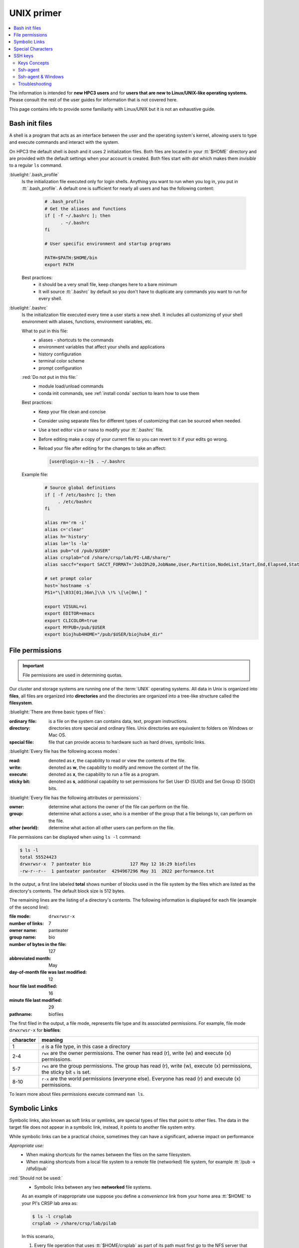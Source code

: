 .. _unix primer:

UNIX primer
===========

.. contents::
   :local:

The information is intended for **new HPC3 users** and
for **users that are new to Linux/UNIX-like operating systems.**
Please consult the rest of the user guides for information that is not covered here.

This page contains info to provide some familiarity with Linux/UNIX
but it is not an exhaustive guide.

.. _bash init files:

Bash init files
---------------

A shell is a program that acts as an interface between the user and the operating system's kernel,
allowing users to type and execute commands and interact with the system.

On HPC3 the default shell is `bash` and it uses 2 initialization files.
Both files are located in your :tt:`$HOME` directory
and are provided with the default settings when your account is created.
Both files start with *dot* which makes them *invisible* to a regular ``ls`` command.

:bluelight:`.bash_profile`
  Is the initialization file executed only for login shells.
  Anything you want to run when you log in, you put in :tt:`.bash_profile`.
  A default one is sufficient for nearly all users and has the following content:

    .. code-block:: bash

       # .bash_profile
       # Get the aliases and functions
       if [ -f ~/.bashrc ]; then
             . ~/.bashrc
       fi

       # User specific environment and startup programs

       PATH=$PATH:$HOME/bin
       export PATH

  Best practices:
   * it should be a very small file, keep changes here to a bare minimum
   * It will source :tt:`.bashrc` by default so you don't have to duplicate any commands you want to run for every shell.

:bluelight:`.bashrc`
  Is the initialization file executed every time a user starts a new shell.
  It includes all customizing of your shell environment with aliases, functions, environment variables, etc.

  What to put in this file:
    * aliases - shortcuts to the commands
    * environment variables that affect your shells and applications
    * history configuration
    * terminal color scheme
    * prompt configuration

  :red:`Do not put in this file:`
    * module load/unload commands
    * conda init commands, see :ref:`install conda` section to learn how to use them

  Best practices:
   * Keep your file clean and concise
   * Consider using separate files for different types of customizing that can be sourced when needed.
   * Use a text editor ``vim`` or  ``nano`` to modify your :tt:`.bashrc` file.
   * Before editing make a copy of your current file so you can revert to it if your edits go wrong.
   * Reload your file after editing for the changes to take an affect:

     .. code-block:: console

	    [user@login-x:~]$ . ~/.bashrc

  Example file:
    .. code-block:: console

       # Source global definitions
       if [ -f /etc/bashrc ]; then
            . /etc/bashrc
       fi

       alias rm='rm -i'
       alias c='clear'
       alias h='history'
       alias la='ls -la'
       alias pub="cd /pub/$USER"
       alias crsplab="cd /share/crsp/lab/PI-LAB/share/"
       alias saccf="export SACCT_FORMAT='JobID%20,JobName,User,Partition,NodeList,Start,End,Elapsed,State,ExitCode,MaxRSS,AllocTRES%32'"

       # set prompt color
       host=`hostname -s`
       PS1="\[\033[01;36m\]\\h \!% \[\e[0m\] "

       export VISUAL=vi
       export EDITOR=emacs
       export CLICOLOR=true
       export MYPUB=/pub/$USER
       export biojhub4HOME="/pub/$USER/biojhub4_dir"

.. _file permissions:

File permissions
----------------

.. important:: File permissions are used in determining quotas.

Our cluster and storage systems are running one of the  :term:`UNIX` operating
systems.  All data in Unix is organized into **files**, all files are organized into
**directories** and the directories are organized into a tree-like structure called the **filesystem**.

:bluelight:`There are three basic types of files`:

:ordinary file:
  is a file on the system can contains data, text, program instructions.
:directory:
  directories store special and ordinary files. Unix directories are equivalent to folders on Windows or Mac OS.
:special file:
  file that can provide access to hardware such as hard drives, symbolic links.

:bluelight:`Every file has the following access modes`:

:read:
  denoted as **r**, the capability to read or view the contents of the file.
:write:
  denoted as **w**, the capability to modify and remove the content of the file.
:execute:
  denoted as **x**, the capability to run a file as a program.
:sticky bit:
  denoted as **s**, additional  capability to set permissions for Set User ID (SUID) and Set Group ID (SGID) bits.

:bluelight:`Every file has the following attributes or permissions`:

:owner:
  determine what actions the owner of the file can perform on the file.
:group:
  determine what actions a user, who is a member of the group that a file belongs to, can perform on the file.
:other (world):
  determine what action all other users can perform on the file.

File permissions can be displayed when using ``ls -l`` command:

.. code-block:: console

   $ ls -l
   total 55524423
   drwxrwsr-x  7 panteater bio               127 May 12 16:29 biofiles
   -rw-r--r--  1 panteater panteater  4294967296 May 31  2022 performance.tst

In the output, a first line labeled **total** shows number of blocks
used in the file system by the files which are listed as the directory's contents.
The default block size is 512 bytes.

The remaining lines are the listing of a directory's contents.
The following information is displayed for each file (example of the second line):

:file mode:
  ``drwxrwsr-x``
:number of links:
  7
:owner name:
  panteater
:group name:
  bio
:number of bytes in the file:
  127
:abbreviated month:
  May
:day-of-month file was last modified:
  12
:hour file last modified:
  16
:minute file last modified:
  29
:pathname:
  biofiles

The first filed in the output, a file mode, represents file type and its associated
permissions. For example, file mode ``drwxrwsr-x`` for **biofiles**:

.. table::
   :class: noscroll-table

   +-----------+-----------------------------------------------------------------------------+
   | character |  meaning                                                                    |
   +===========+=============================================================================+
   | 1         | ``d`` is a file type, in this case a directory                              |
   +-----------+-----------------------------------------------------------------------------+
   | 2-4       | ``rwx``  are the owner permissions. The owner                               |
   |           | has read (r), write (w) and execute (x) permissions.                        |
   +-----------+-----------------------------------------------------------------------------+
   | 5-7       | ``rws`` are the group permissions. The group has read (r),                  |
   |           | write (w), execute (x) permissions, the sticky bit ``s`` is set.            |
   +-----------+-----------------------------------------------------------------------------+
   | 8-10      | ``r-x`` are the world permissions (everyone else). Everyone has read (r)    |
   |           | and execute (x) permissions.                                                |
   +-----------+-----------------------------------------------------------------------------+

To learn more about files permissions execute command ``man ls``.

.. _symbolic links:

Symbolic Links
--------------

Symbolic links, also known as soft links or symlinks, are special types of files that point
to other files. The data in the target file does not appear in a symbolic link, instead, it
points to another file system entry.

While symbolic links can be  a practical choice, sometimes they can have a significant, adverse impact on performance

*Appropriate use:*
  * When making shortcuts for the names between the files on the same filesystem.

  * When making shortcuts from a local file system to a remote file (networked) file system,
    for example :tt:`/pub -> /dfs6/pub`

:red:`Should not be used:`
  * Symbolic links between any two **networked** file systems.

  As an example of inappropriate use suppose you define a *convenience* link
  from your home area :tt:`$HOME` to your PI's CRSP lab area as:

  .. code-block:: console

     $ ls -l crsplab
     crsplab -> /share/crsp/lab/pilab

  In this scenario,

  #. Every file operation that uses :tt:`$HOME/crsplab` as part of its path must first go to the NFS server
     that provides $HOME.
  #. The NFS home server then redirects to CRSP server and a **second** network transaction is made for the CRSP server.

  Essentially, this kind of *convenience* link forces the home
  area server to be in the middle, doing completely useless work that can have significant impact on the
  home area server *and* on your code running on a cluster node.

  **CRSP** and **DFS** servers are  designed to handle high-volumes of traffic, while the home area server is not.

  .. attention:: | :red:`Do not create symbolic links between $HOME and CRSP or DFS!`
                 | Use aliases or environment variables in place of symbolic links when
                 | you are making shortcuts for the file names in different filesystems.


**Use aliases or environment variables**

A shortcut  name can be accomplished via an alias or an environment variable.
For example, in your :tt:`.bashrc` add

.. code-block:: bash

   alias crsplab='cd /share/crsp/lab/pilab'
   export CRSPLAB=/share/crsp/lab/pilab

Then use either an alias or a variable depending on your task.
When need to change to your CRSP lab area can simply execute one of the
following commands (they are equivalent):

.. code-block:: bash

   $ crsplab
   $ cd $CRSPLAB

When need to list contents  of your CRSP lab area:

.. code-block:: bash

   $ ls $CRSPLAB

For using aliases and environment variables in your Slurm jobs please see
:ref:`using aliases`.

.. _special characters:

Special Characters
------------------

.. important:: Avoid using special characters in file or directory names.

Special characters are used by :tt:`bash` and have an alternative, non-literal meaning.
For example, a **white space** is one such special characters and can be  represented by:

===== ======= === ============ =============== =========
space newline tab vertical tab carriage return form feed
===== ======= === ============ =============== =========

Please see a
`list of special characters <https://www.oreilly.com/library/view/learning-the-bash/1565923472/ch01s09.html>`_
and avoid using them in file and directory names.

.. _ssh guide:

SSH keys
--------

You must either be on the campus network or connected to the
`UCI campus VPN <https://www.oit.uci.edu/help/vpn>`_ to access HPC3.

.. _keys concepts:

Keys Concepts
^^^^^^^^^^^^^

A high-level  understanding of how things work will enable you to better secure your own logins
SSH uses :tt:`Public Key Cryptography` and :tt:`challenge/response` to negotiate secured sessions.

What do these terms really mean?

* :tt:`Public Key Cryptography` - text or data can be encrypted using the public key of the recipient.  The recipient then
  uses the matching private key to decrypt the message.
* :tt:`Challenge/Response` - the ssh server (e.g., HPC3) encrypts a message using your public ssh key and **challenges** your
  client on your laptop to decrypt it and send back a **response** based on the contents. If you can successfully respond to the
  *]*challenge**, the ssh server considers you authenticated.
* :tt:`Passphrase` - a password associated with your ssh key pair


The figure below shows where your SSH private key and
public keys are located. The server encrypts the **challenge** with YOUR public key.
You type in your passphrase to your private key each time you login.


.. figure:: images/challenge-response-ssh.png
   :align: center
   :width: 60%
   :alt: ssh challenge response

   SSH Keys Challenge Response

**The Algorithm Steps**:

  1. User **requests to login**.
  2. Server creates a random code and *encrypts* the code with the user's
     *ssh public key* and sends it back to the user - **challenge**.
  3. User *decrypts* the *challenge* with the user's *private ssh key*. To do
     it, need to type in the passphrase to that key. The now-decrypted *challenge* is used
     to create a valid response message. That message is digitally signed with the *private key*  and
     is then sent back to the server -  **response to challenge**.
  4. The server uses the user's public key to verify the authenticity and content of the message.
     If the *response* matches the *challenge*, then **access is granted otherwise it is denied**.


**Takeaways**

* Your private SSH key should never leave your laptop
* You should always use a strong password (passphrase) on your private ssh key
* This password should be different than all of your other passwords
* You need to type in your password each time you login

.. _ssh agent:

Ssh-agent
^^^^^^^^^

If you have access to your private key and use it to *respond* to HPC3's *challenge*,
you need to type in the passphrase to that key for success.

**Ssh-agent enables you to load the key into the agent with a passphrase and have the agent
respond to login challenges for you.**

In essence, you type in private key passphrase once when loading your local agent
and then the agent responds for you.  In this scenario, you enter your the passphrase to your private key once.

.. figure:: images/challenge-response-ssh-agent.png
   :align: center
   :width: 60%
   :alt: ssh challenge response agent

   SSH Challenge Response with Agent

**The algorithmic steps**:

  1. User **starts an ssh agent** then enters once the password to ssh key to activate the agent
  2. User **requests to login**
  3. Server creates a random code and *encrypts* the code with the user's *ssh public key*
     and sends it back to the user - **challenge**
  4. Ssh agent *decrypts* the *challenge* with the user's *private ssh key*,
     uses *decrypted challenge* to create a valid response message, digitally signs it
     with the *private key* and sends it back to the server - **response**.
  5. The server uses the user's public key to verify the authenticity and content of the message.
     If the *response* matches the *challenge*, then **access is granted otherwise it is denied**


**Takeaways**

* Using ssh-agent reduces the number of times you enter a password from the keyboard
* When you reboot your laptop (or logout), the agent is wiped from memory


.. _ssh-sgent windows:

Ssh-agent & Windows
^^^^^^^^^^^^^^^^^^^

With the general background of how ssh-agent functions,
Microsoft **Windows 10/11** has two commonly-used ssh-agent mechanisms:

1. *Ssh-agent* running in Microsoft *Powershell*
2. *Putty ssh client* that uses *putty-gen* to create a public/private key
   pair and *pageant* as the ssh-agent.

Please see :ref:`ssh agents guides listing<ssh keys>`.


.. _ssh troubleshooting:

Troubleshooting
^^^^^^^^^^^^^^^

There are many online guides for ssh, please sea
:doc:`SSH</guides/tutorials>` links.
